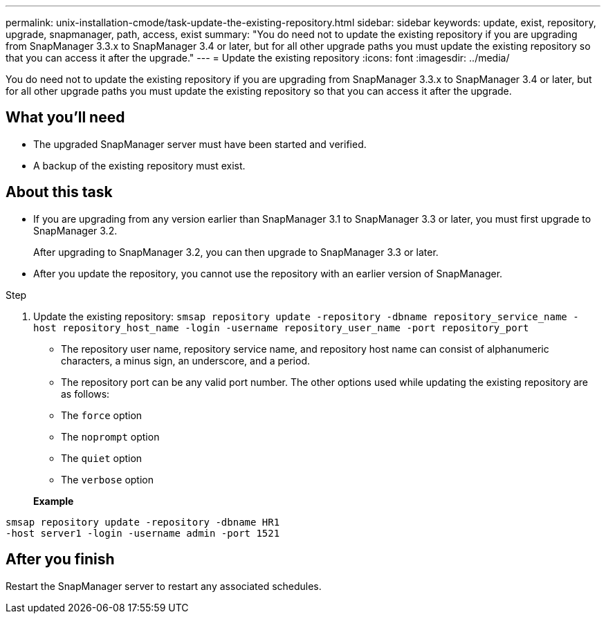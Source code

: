 ---
permalink: unix-installation-cmode/task-update-the-existing-repository.html
sidebar: sidebar
keywords: update, exist, repository, upgrade, snapmanager, path, access, exist
summary: "You do need not to update the existing repository if you are upgrading from SnapManager 3.3.x to SnapManager 3.4 or later, but for all other upgrade paths you must update the existing repository so that you can access it after the upgrade."
---
= Update the existing repository
:icons: font
:imagesdir: ../media/

[.lead]
You do need not to update the existing repository if you are upgrading from SnapManager 3.3.x to SnapManager 3.4 or later, but for all other upgrade paths you must update the existing repository so that you can access it after the upgrade.

== What you'll need

* The upgraded SnapManager server must have been started and verified.
* A backup of the existing repository must exist.

== About this task

* If you are upgrading from any version earlier than SnapManager 3.1 to SnapManager 3.3 or later, you must first upgrade to SnapManager 3.2.
+
After upgrading to SnapManager 3.2, you can then upgrade to SnapManager 3.3 or later.

* After you update the repository, you cannot use the repository with an earlier version of SnapManager.

.Step

. Update the existing repository: `smsap repository update -repository -dbname repository_service_name -host repository_host_name -login -username repository_user_name -port repository_port`
 ** The repository user name, repository service name, and repository host name can consist of alphanumeric characters, a minus sign, an underscore, and a period.
 ** The repository port can be any valid port number.
The other options used while updating the existing repository are as follows:
 ** The `force` option
 ** The `noprompt` option
 ** The `quiet` option
 ** The `verbose` option

+
*Example*

----
smsap repository update -repository -dbname HR1
-host server1 -login -username admin -port 1521
----

== After you finish

Restart the SnapManager server to restart any associated schedules.
